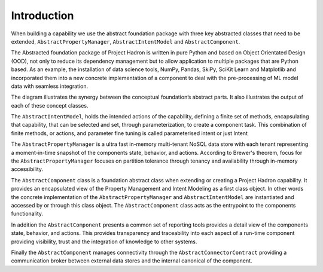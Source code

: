 Introduction
============

When building a capability we use the abstract foundation package with three key abstracted classes that need to
be extended, ``AbstractPropertyManager``, ``AbstractIntentModel`` and ``AbstractComponent``.

The Abstracted foundation package of Project Hadron is written in pure Python and based on Object Orientated
Design (OOD), not only to reduce its dependency management but to allow application to multiple packages that
are Python based. As an example, the installation of data science tools, NumPy, Pandas, SkiPy, SciKit Learn and
Matplotlib and incorporated them into a new concrete implementation of a component to deal with the pre-processing
of ML model data with seamless integration.

.. image:: /images/custom/abstract_classes.png
   :align: center
   :width: 700

The diagram illustrates the synergy between the conceptual foundation’s abstract parts. It also illustrates the
output of each of these concept classes.

The ``AbstractIntentModel``, holds the intended actions of the capability, defining a finite set of methods, encapsulating
that capability, that can be selected and set, through parameterization, to create a component task. This combination
of finite methods, or actions, and parameter fine tuning is called parameterised intent or just Intent

The ``AbstractPropertyManager`` is a ultra fast in-memory multi-tenant NoSQL data store with each tenant representing a
moment-in-time snapshot of the components state, behavior, and actions. According to Brewer's theorem, focus for the
``AbstractPropertyManager`` focuses on partition tolerance through tenancy and availability through in-memory
accessibility.

The ``AbstractComponent`` class is a foundation abstract class when extending or creating a Project Hadron
capability. It provides an encapsulated view of the Property Management and Intent Modeling as a first class object.
In other words the concrete implementation of the ``AbstractPropertyManager`` and ``AbstractIntentModel`` are
instantiated and accessed by or through this class object. The ``AbstractComponent`` class acts as the entrypoint
to the components functionality.

In addition the ``AbstractComponent`` presents a common set of reporting tools provides a detail view of the
components state, behavior, and actions. This provides transparency and traceability into each aspect of a run-time
component providing visibility, trust and the integration of knowledge to other systems.

Finally the ``AbstractComponent`` manages connectivity through the ``AbstractConnectorContract`` providing a
communication broker between external data stores and the internal canonical of the component.

